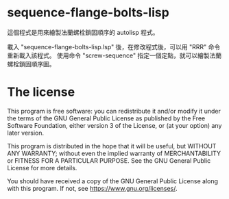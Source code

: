 * sequence-flange-bolts-lisp
  這個程式是用來繪製法蘭螺栓鎖固順序的 autolisp 程式。

  載入 "sequence-flange-bolts-lisp.lsp" 後，在修改程式後，可以用 "RRR" 命令重新載入該程式。
  使用命令 "screw-sequence" 指定一個定點，就可以繪製法蘭螺栓鎖固順序圖。 
  
* The license
This program is free software: you can redistribute it and/or modify it under the terms of the GNU General Public License as published by the Free Software Foundation, either version 3 of the License, or (at your option) any later version.

This program is distributed in the hope that it will be useful, but WITHOUT ANY WARRANTY; without even the implied warranty of MERCHANTABILITY or FITNESS FOR A PARTICULAR PURPOSE. See the GNU General Public License for more details.

You should have received a copy of the GNU General Public License along with this program. If not, see <https://www.gnu.org/licenses/>. 

